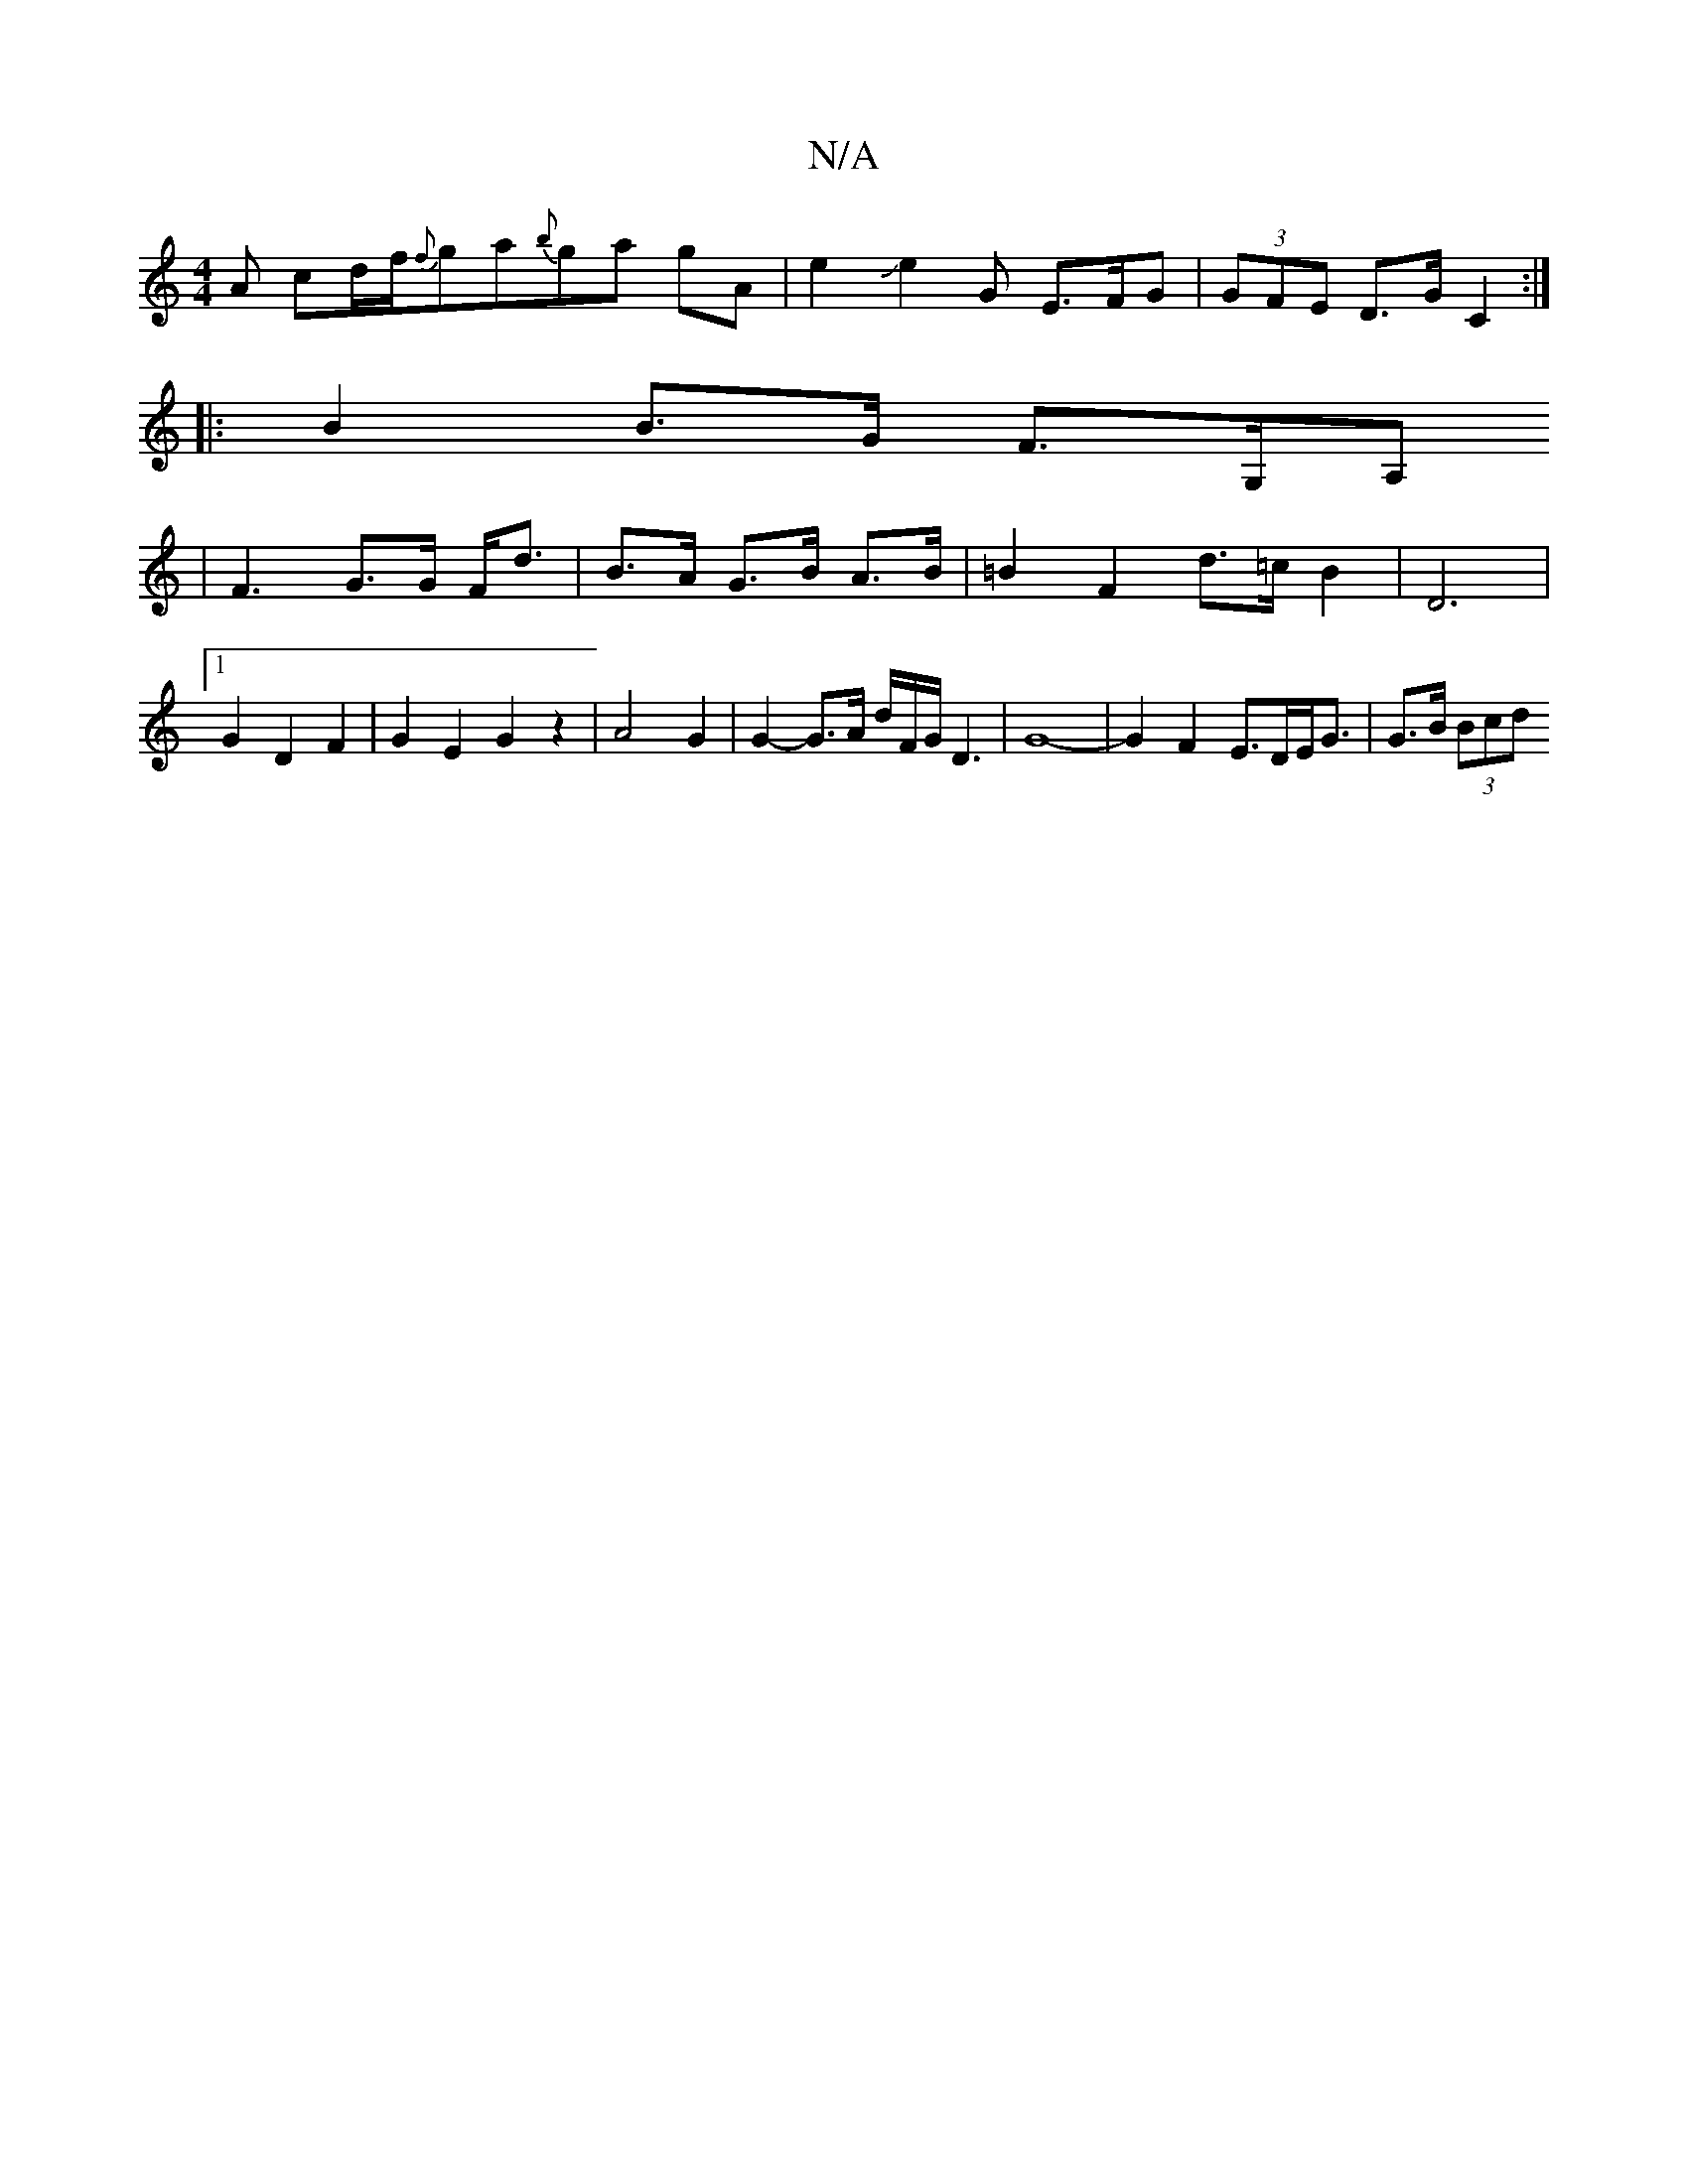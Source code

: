 X:1
T:N/A
M:4/4
R:N/A
K:Cmajor
A cd/}f/{f}ga{b}ga gA | e2 Je2 G E>FG|(3GFE D>G C2 :|
|: B2 B>G F>G,A,
|F3 G>G F<d|B>A G>B A>B | =B2 F2 d>=c B2 | D6 |[1 G2 D2 F2 | G2 E2 G2 z2 | A4 G2 | G2- G>A d/F/G/D3 | G8-|G2F2 E>DE<G | G>B (3Bcd